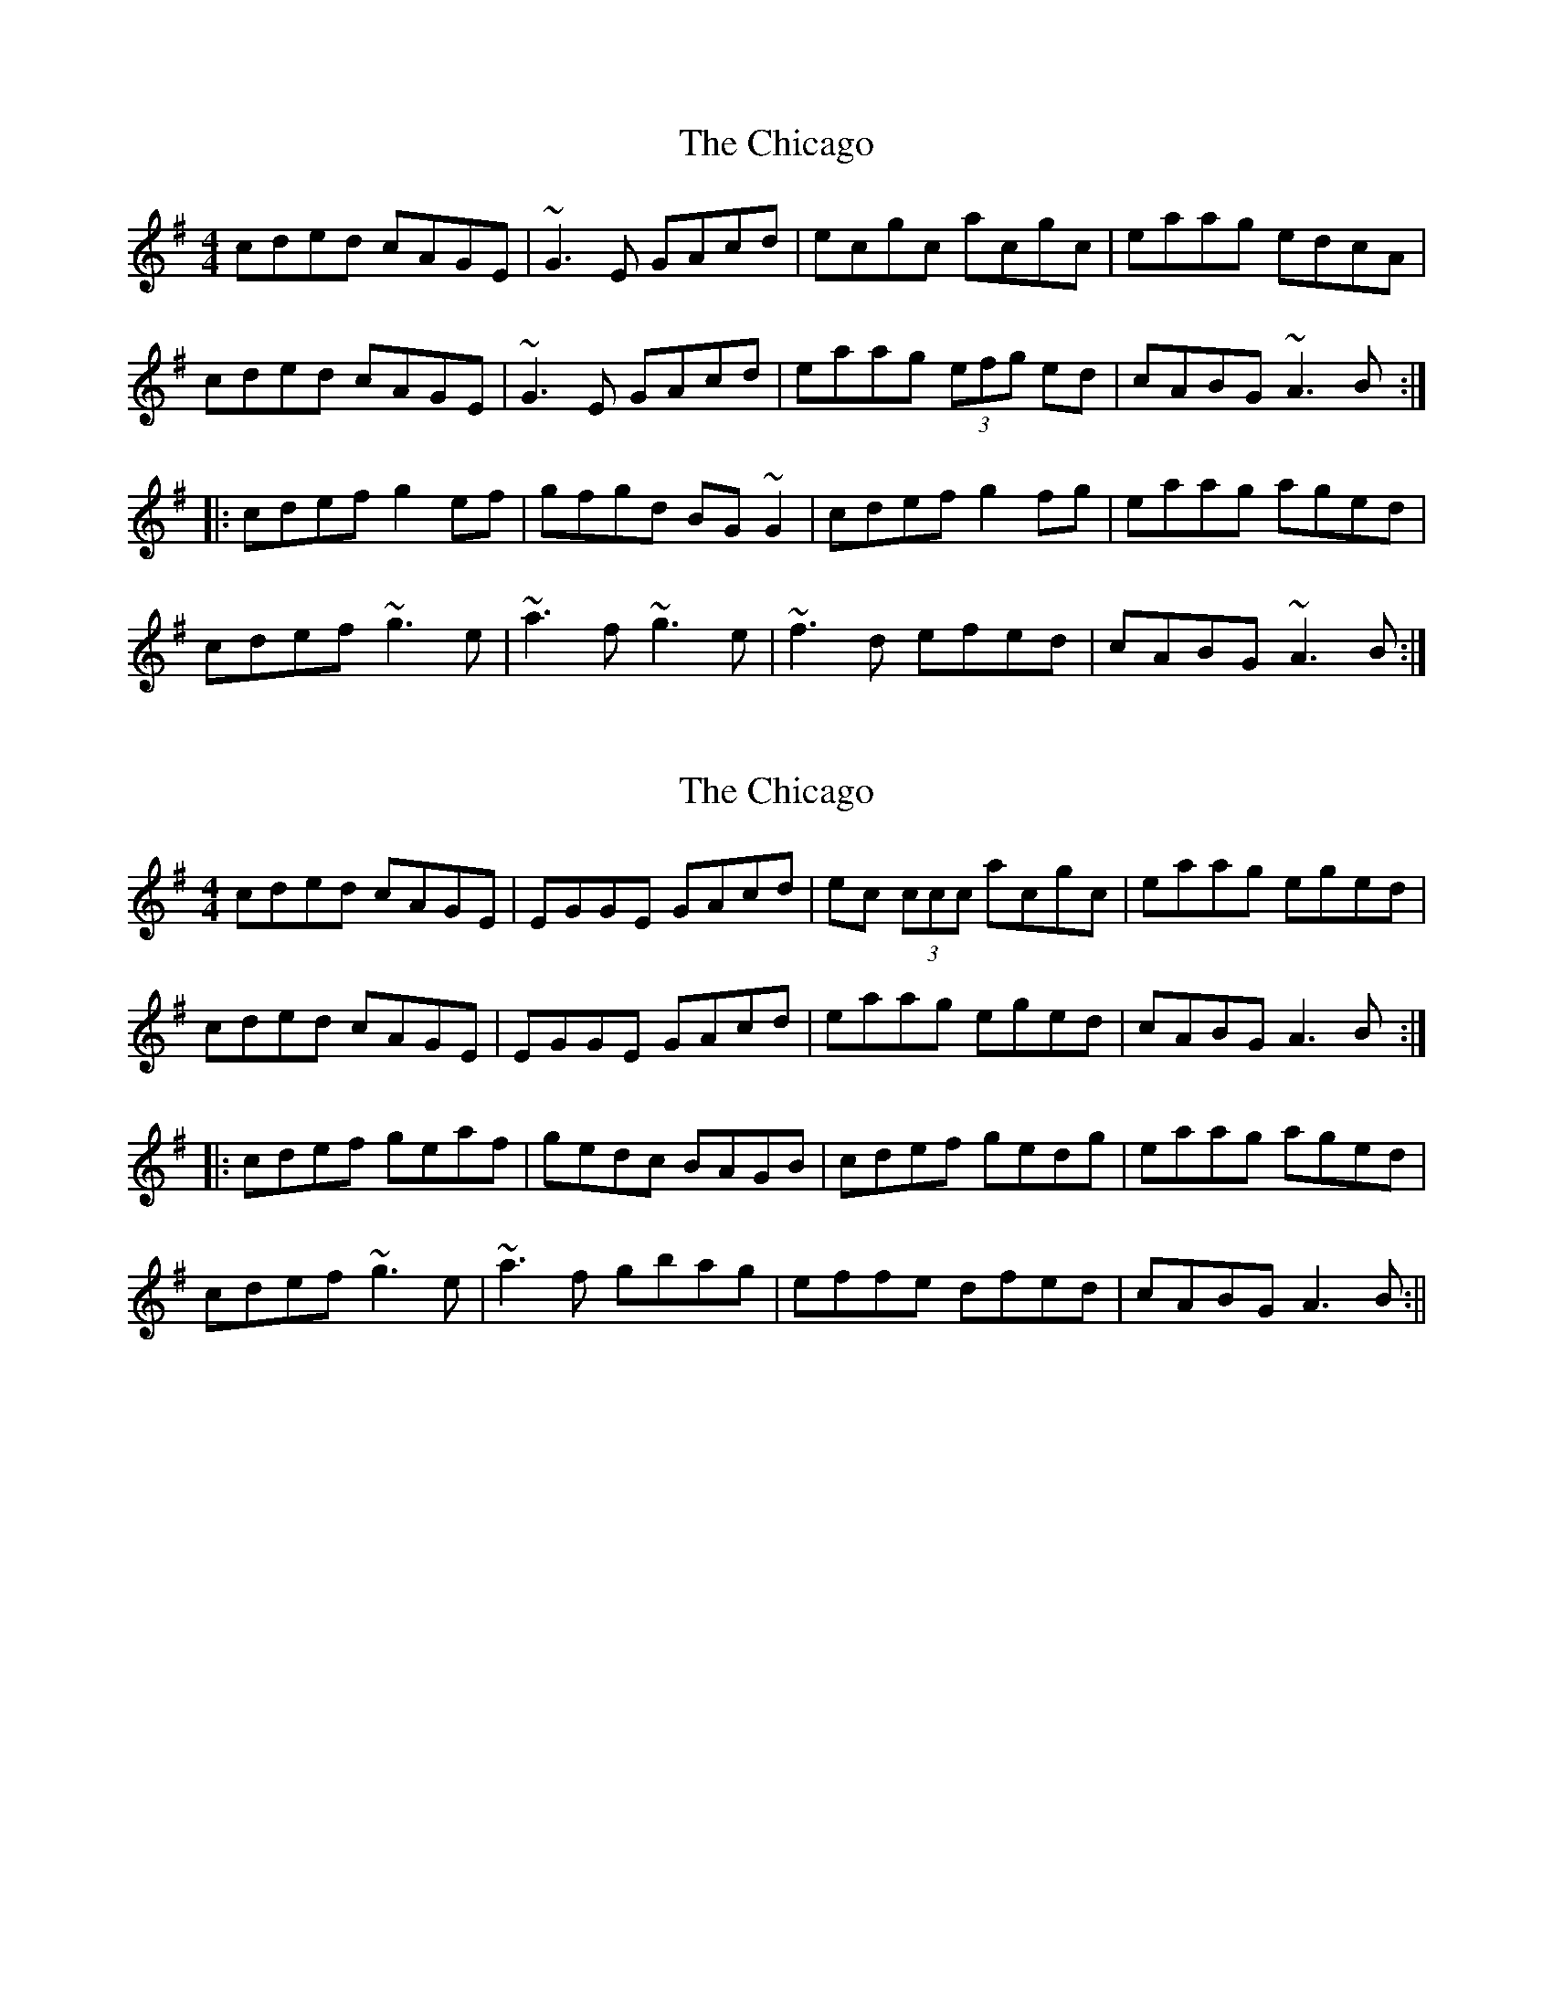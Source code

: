 X: 1
T: Chicago, The
Z: Mark Cordova
S: https://thesession.org/tunes/840#setting840
R: reel
M: 4/4
L: 1/8
K: Ador
cded cAGE|~G3E GAcd|ecgc acgc|eaag edcA|
cded cAGE|~G3E GAcd|eaag (3efg ed|cABG ~A3B:|
|:cdef g2ef|gfgd BG~G2|cdef g2fg|eaag aged|
cdef ~g3e|~a3f ~g3e|~f3d efed|cABG ~A3B:|
X: 2
T: Chicago, The
Z: fidicen
S: https://thesession.org/tunes/840#setting14001
R: reel
M: 4/4
L: 1/8
K: Ador
cded cAGE|EGGE GAcd|ec (3ccc acgc|eaag eged|cded cAGE|EGGE GAcd|eaag eged|cABG A3B:||:cdef geaf|gedc BAGB|cdef gedg|eaag aged|cdef ~g3e|~a3f gbag|effe dfed|cABG A3B:||
X: 3
T: Chicago, The
Z: DubChieftain
S: https://thesession.org/tunes/840#setting14002
R: reel
M: 4/4
L: 1/8
K: Ador
cded cAGE|GEDE GAcd|eAcd edcA|eaag edcA|cded cAGE|GEDE GAcd|eaae gedB|cABG A3B:||:cdef g2ef|gfgd BGG2|cdef g2fg|eaag aged|cdef g2fe|(3aaa ef (3ggg ge|fedB gedB|cABG A3B:|
X: 4
T: Chicago, The
Z: birlibirdie
S: https://thesession.org/tunes/840#setting14003
R: reel
M: 4/4
L: 1/8
K: Bdor
defe dBAF|A3F ABde|fdad bdad|fbba fedB|defe dBAF|A3F ABde|fbba fafe|dBcA B3c:|defg a2fg|agae cAA2|defg a2ga|fbba bafe|defg a3f|b3g a3f|=g3e f=gfe|dBcA B3c:|
X: 5
T: Chicago, The
Z: JACKB
S: https://thesession.org/tunes/840#setting30165
R: reel
M: 4/4
L: 1/8
K: Ador
|:cded cAGE|G3E GAcd|ecgc acgc|eaag edcA|
cded cAGE|G3E GAcd|eaag (3efg ed|cABG A3B:||
|:(3Bcd ef g2ef|g3d BG G2|(3Bcd ef g2fg|eaag aged|
(3Bcd ef g3e|a3f g3e|f3d efed|cABG A3B:||
X: 6
T: Chicago, The
Z: Thady Quill
S: https://thesession.org/tunes/840#setting30435
R: reel
M: 4/4
L: 1/8
K: Ador
|:cded cAGE|G2GF GAcd|ecgc acgc|eaag edcA|
cded cAGE|G2GF GAcd|eaag (3efg ed|cABG A2AB:|
|:cdef g2ef|gfgd BGG2|cdef g2fg|eaag aged|
cdef g3e|a3f g3e|=f3d e^fed|cABG A3B:|
X: 7
T: Chicago, The
Z: sixholes
S: https://thesession.org/tunes/840#setting30653
R: reel
M: 4/4
L: 1/8
K: Ador
|:cded cAGE|G2GE G2(3Bcd|ec~c2 acgc|eaag efed|
cded cAGE|G2GE GABd|eaag efed|cdBc A3B:||
|:cdef g2ef|gedc BG G2|(3Bcd ef ged2|eaag a2a2|
(3Bcd ef g3e|a3f g3e|f3d efed|cdBc A3B:||
X: 8
T: Chicago, The
Z: sixholes
S: https://thesession.org/tunes/840#setting30654
R: reel
M: 4/4
L: 1/8
K: Ador
|:cded cAGE|G2GE G2(3Bcd|ecgc acgc|eaag efed|
cded cAGE|G2GE G2(3Bcd|eaag (3efg ed|cABG A3B:||
|:cdef g2ef|gedc BG G2|(3Bcd ef ged2|eaag aged|
(3Bcd ef g3e|a3f g3e|f3d e3d|cABG A3B:||
